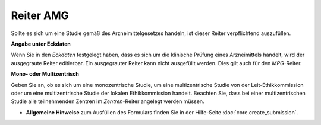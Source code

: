 ==========
Reiter AMG
==========

Sollte es sich um eine Studie gemäß des Arzneimittelgesetzes handeln, ist dieser Reiter verpflichtend auszufüllen.

**Angabe unter Eckdaten**

Wenn Sie in den *Eckdaten* festgelegt haben, dass es sich um die klinische Prüfung eines Arzneimittels handelt, wird der ausgegraute Reiter editierbar. Ein ausgegrauter Reiter kann nicht ausgefüllt werden. Dies gilt auch für den *MPG*-Reiter.

**Mono- oder Multizentrisch**

Geben Sie an, ob es sich um eine monozentrische Studie, um eine multizentrische Studie von der Leit-Ethikkommission oder um eine multizentrische Studie der lokalen Ethikkommission handelt. Beachten Sie, dass bei einer multizentrischen Studie alle teilnehmenden Zentren im *Zentren*-Reiter angelegt werden müssen.

- **Allgemeine Hinweise** zum Ausfüllen des Formulars finden Sie in der Hilfe-Seite :doc:`core.create_submission`.

